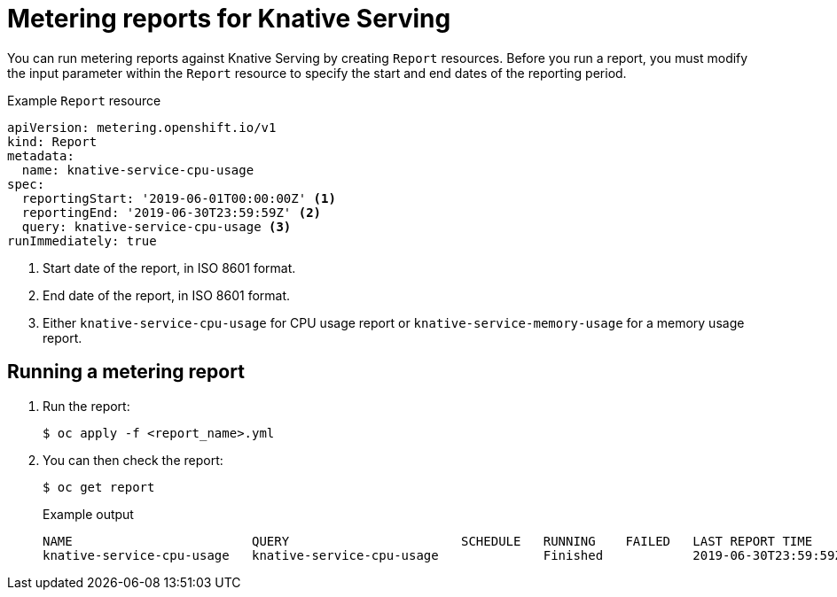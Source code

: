 // Module included in the following assemblies:
// serverless-metering.adoc

[id="reports-metering-serverless_{context}"]
= Metering reports for Knative Serving

You can run metering reports against Knative Serving by creating `Report` resources.
Before you run a report, you must modify the input parameter within the `Report` resource to specify the start and end dates of the reporting period.

.Example `Report` resource
[source,yaml]
----
apiVersion: metering.openshift.io/v1
kind: Report
metadata:
  name: knative-service-cpu-usage
spec:
  reportingStart: '2019-06-01T00:00:00Z' <1>
  reportingEnd: '2019-06-30T23:59:59Z' <2>
  query: knative-service-cpu-usage <3>
runImmediately: true
----
<1> Start date of the report, in ISO 8601 format.
<2> End date of the report, in ISO 8601 format.
<3> Either `knative-service-cpu-usage` for CPU usage report or `knative-service-memory-usage` for a memory usage report.

[id="reports-metering-serverless-run_{context}"]
== Running a metering report

. Run the report:
+
[source,terminal]
----
$ oc apply -f <report_name>.yml
----
. You can then check the report:
+
[source,terminal]
----
$ oc get report
----
+
.Example output
[source,terminal]
----
NAME                        QUERY                       SCHEDULE   RUNNING    FAILED   LAST REPORT TIME       AGE
knative-service-cpu-usage   knative-service-cpu-usage              Finished            2019-06-30T23:59:59Z   10h
----
